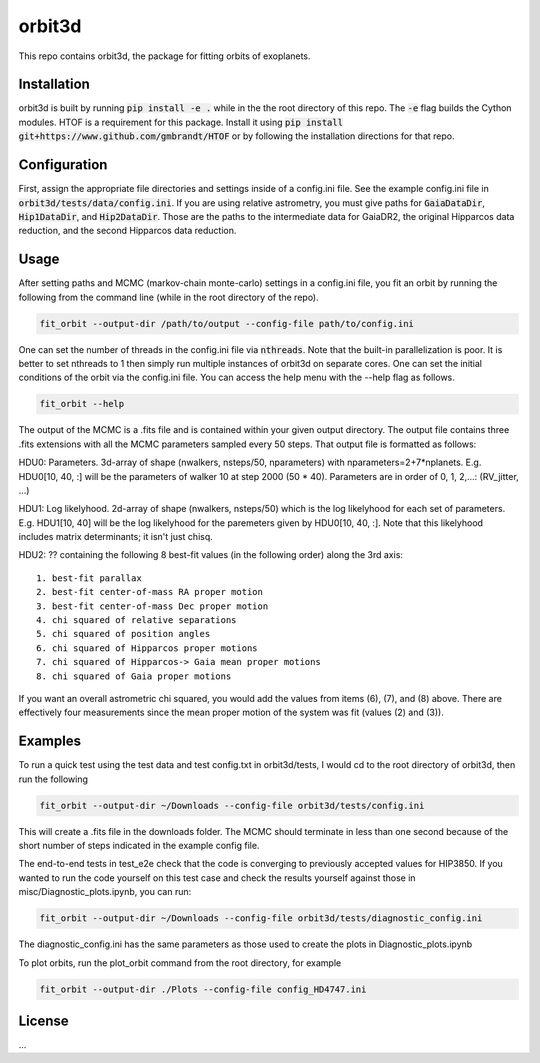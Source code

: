 orbit3d
===============

This repo contains orbit3d, the package for fitting orbits of exoplanets.


Installation
------------
orbit3d is built by running :code:`pip install -e .` while in the the root directory
of this repo. The :code:`-e` flag builds the Cython modules. HTOF is a requirement
for this package. Install it using :code:`pip install git+https://www.github.com/gmbrandt/HTOF` or by following
the installation directions for that repo.

Configuration
-------------
First, assign the appropriate file directories and settings inside of a config.ini file. See the example config.ini file in
:code:`orbit3d/tests/data/config.ini`. If you are using relative astrometry, you must
give paths for :code:`GaiaDataDir`, :code:`Hip1DataDir`, and :code:`Hip2DataDir`. Those are the paths
to the intermediate data for GaiaDR2, the original Hipparcos data reduction, and the second Hipparcos data reduction.

Usage
-----
After setting paths and MCMC (markov-chain monte-carlo)  settings in a config.ini file,
you fit an orbit by running the following from the command line (while in the root directory of the repo).

.. code-block:: bash

    fit_orbit --output-dir /path/to/output --config-file path/to/config.ini

One can set the number of threads in the config.ini file via :code:`nthreads`. Note that the built-in parallelization
is poor. It is better to set nthreads to 1 then simply run multiple instances of orbit3d
on separate cores. One can set the initial conditions of the orbit via the config.ini file.
You can access the help menu with the --help flag as follows.

.. code-block:: bash

    fit_orbit --help

The output of the MCMC is a .fits file and is contained within your given output directory. The output file
contains three .fits extensions with all the MCMC parameters sampled every 50 steps.
That output file is formatted as follows:

HDU0: Parameters. 3d-array of shape (nwalkers,  nsteps/50, nparameters) with nparameters=2+7*nplanets. E.g.
HDU0[10, 40, :] will be the parameters of walker 10 at step 2000 (50 * 40).
Parameters are in order of 0, 1, 2,...: (RV_jitter, ...)

HDU1: Log likelyhood. 2d-array of shape (nwalkers,  nsteps/50) which is the log likelyhood for each set
of parameters. E.g. HDU1[10, 40] will be the log likelyhood for the paremeters given
by HDU0[10, 40, :]. Note that this likelyhood includes matrix determinants; it isn't just chisq.

HDU2: ?? containing the following 8 best-fit values (in the following order) along the 3rd axis:

::

    1. best-fit parallax
    2. best-fit center-of-mass RA proper motion
    3. best-fit center-of-mass Dec proper motion
    4. chi squared of relative separations
    5. chi squared of position angles
    6. chi squared of Hipparcos proper motions
    7. chi squared of Hipparcos-> Gaia mean proper motions
    8. chi squared of Gaia proper motions

If you want an overall astrometric chi squared, you would add the values from items (6), (7), and (8) above.
There are effectively four measurements since the mean proper motion of the system was fit (values (2) and (3)).

Examples
--------
To run a quick test using the test data and test config.txt in orbit3d/tests, I would cd
to the root directory of orbit3d, then run the following

.. code-block:: bash

    fit_orbit --output-dir ~/Downloads --config-file orbit3d/tests/config.ini

This will create a .fits file in the downloads folder. The MCMC should terminate in less than
one second because of the short number of steps indicated in the example config file.

The end-to-end tests in test_e2e check that the code is converging to previously accepted
values for HIP3850. If you wanted to run the code yourself on this test case and
check the results yourself against those in misc/Diagnostic_plots.ipynb, you can run:

.. code-block:: bash

    fit_orbit --output-dir ~/Downloads --config-file orbit3d/tests/diagnostic_config.ini

The diagnostic_config.ini has the same parameters as those used to create the plots in
Diagnostic_plots.ipynb

To plot orbits, run the plot_orbit command from the root directory, for example

.. code-block:: bash

    fit_orbit --output-dir ./Plots --config-file config_HD4747.ini

License
-------

...
